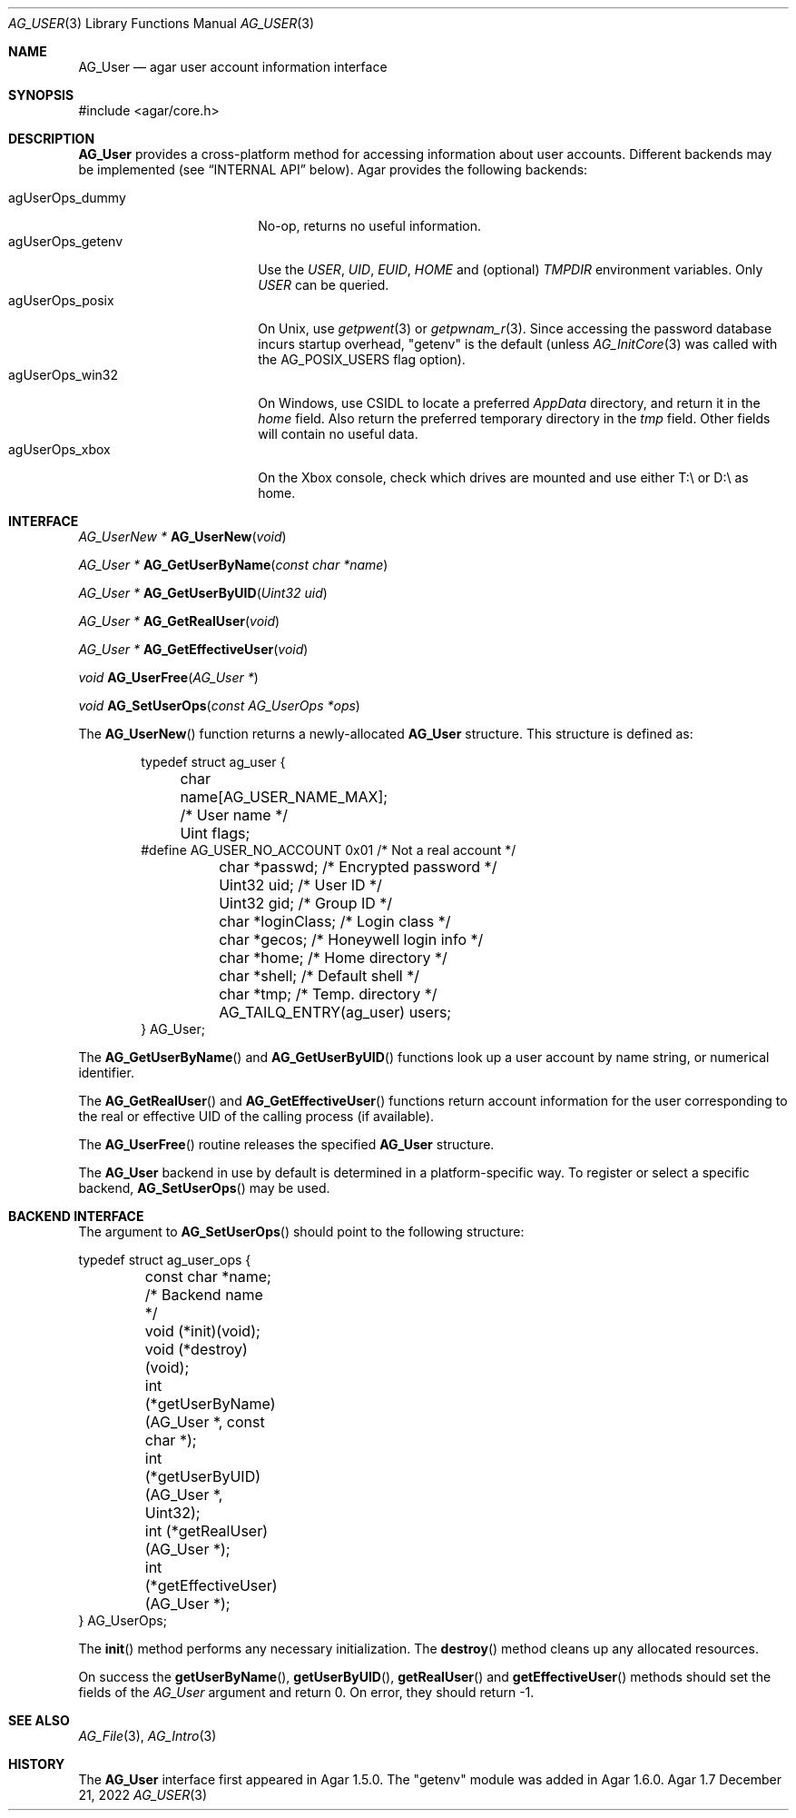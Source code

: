 .\" Copyright (c) 2013-2022 Julien Nadeau Carriere <vedge@csoft.net>
.\" All rights reserved.
.\"
.\" Redistribution and use in source and binary forms, with or without
.\" modification, are permitted provided that the following conditions
.\" are met:
.\" 1. Redistributions of source code must retain the above copyright
.\"    notice, this list of conditions and the following disclaimer.
.\" 2. Redistributions in binary form must reproduce the above copyright
.\"    notice, this list of conditions and the following disclaimer in the
.\"    documentation and/or other materials provided with the distribution.
.\" 
.\" THIS SOFTWARE IS PROVIDED BY THE AUTHOR ``AS IS'' AND ANY EXPRESS OR
.\" IMPLIED WARRANTIES, INCLUDING, BUT NOT LIMITED TO, THE IMPLIED
.\" WARRANTIES OF MERCHANTABILITY AND FITNESS FOR A PARTICULAR PURPOSE
.\" ARE DISCLAIMED. IN NO EVENT SHALL THE AUTHOR BE LIABLE FOR ANY DIRECT,
.\" INDIRECT, INCIDENTAL, SPECIAL, EXEMPLARY, OR CONSEQUENTIAL DAMAGES
.\" (INCLUDING BUT NOT LIMITED TO, PROCUREMENT OF SUBSTITUTE GOODS OR
.\" SERVICES; LOSS OF USE, DATA, OR PROFITS; OR BUSINESS INTERRUPTION)
.\" HOWEVER CAUSED AND ON ANY THEORY OF LIABILITY, WHETHER IN CONTRACT,
.\" STRICT LIABILITY, OR TORT (INCLUDING NEGLIGENCE OR OTHERWISE) ARISING
.\" IN ANY WAY OUT OF THE USE OF THIS SOFTWARE EVEN IF ADVISED OF THE
.\" POSSIBILITY OF SUCH DAMAGE.
.\"
.Dd December 21, 2022
.Dt AG_USER 3
.Os Agar 1.7
.Sh NAME
.Nm AG_User
.Nd agar user account information interface
.Sh SYNOPSIS
.Bd -literal
#include <agar/core.h>
.Ed
.Sh DESCRIPTION
.Nm
provides a cross-platform method for accessing information about user accounts.
Different backends may be implemented (see
.Sx INTERNAL API
below).
Agar provides the following backends:
.Pp
.Bl -tag -compact -width "agUserOps_posix "
.It agUserOps_dummy
No-op, returns no useful information.
.It agUserOps_getenv
Use the
.Va USER ,
.Va UID ,
.Va EUID ,
.Va HOME
and (optional)
.Va TMPDIR
environment variables.
Only
.Va USER
can be queried.
.It agUserOps_posix
On Unix, use
.Xr getpwent 3
or
.Xr getpwnam_r 3 .
Since accessing the password database incurs startup overhead, "getenv"
is the default (unless
.Xr AG_InitCore 3
was called with the
.Dv AG_POSIX_USERS
flag option).
.It agUserOps_win32
On Windows, use CSIDL to locate a preferred
.Pa AppData
directory, and return it in the
.Va home
field.
Also return the preferred temporary directory in the
.Va tmp
field.
Other fields will contain no useful data.
.It agUserOps_xbox
On the Xbox console, check which drives are mounted and use
either T:\\ or D:\\ as home.
.El
.Sh INTERFACE
.nr nS 1
.Ft "AG_UserNew *"
.Fn AG_UserNew "void"
.Pp
.Ft "AG_User *"
.Fn AG_GetUserByName "const char *name"
.Pp
.Ft "AG_User *"
.Fn AG_GetUserByUID "Uint32 uid"
.Pp
.Ft "AG_User *"
.Fn AG_GetRealUser "void"
.Pp
.Ft "AG_User *"
.Fn AG_GetEffectiveUser "void"
.Pp
.Ft "void"
.Fn AG_UserFree "AG_User *"
.Pp
.Ft void
.Fn AG_SetUserOps "const AG_UserOps *ops"
.Pp
.nr nS 0
The
.Fn AG_UserNew
function returns a newly-allocated
.Nm
structure.
This structure is defined as:
.Bd -literal -offset indent
.\" SYNTAX(c)
typedef struct ag_user {
	char   name[AG_USER_NAME_MAX];  /* User name */
	Uint   flags;
#define AG_USER_NO_ACCOUNT 0x01 /* Not a real account */
	char  *passwd;          /* Encrypted password */
	Uint32 uid;             /* User ID */
	Uint32 gid;             /* Group ID */
	char  *loginClass;      /* Login class */
	char  *gecos;           /* Honeywell login info */
	char  *home;            /* Home directory */
	char  *shell;           /* Default shell */
	char  *tmp;             /* Temp. directory */
	AG_TAILQ_ENTRY(ag_user) users;
} AG_User;
.Ed
.Pp
The
.Fn AG_GetUserByName
and
.Fn AG_GetUserByUID
functions look up a user account by name string, or numerical identifier.
.Pp
The
.Fn AG_GetRealUser
and
.Fn AG_GetEffectiveUser
functions return account information for the user corresponding to
the real or effective UID of the calling process (if available).
.Pp
The
.Fn AG_UserFree
routine releases the specified
.Nm
structure.
.Pp
The
.Nm
backend in use by default is determined in a platform-specific
way.
To register or select a specific backend,
.Fn AG_SetUserOps
may be used.
.\" MANLINK(AG_UserOps)
.Sh BACKEND INTERFACE
The argument to
.Fn AG_SetUserOps
should point to the following structure:
.Bd -literal
.\" SYNTAX(c)
typedef struct ag_user_ops {
	const char *name;           /* Backend name */
	void (*init)(void);
	void (*destroy)(void);
	int  (*getUserByName)(AG_User *, const char *);
	int  (*getUserByUID)(AG_User *, Uint32);
	int  (*getRealUser)(AG_User *);
	int  (*getEffectiveUser)(AG_User *);
} AG_UserOps;
.Ed
.Pp
The
.Fn init
method performs any necessary initialization.
The
.Fn destroy
method cleans up any allocated resources.
.Pp
On success the
.Fn getUserByName ,
.Fn getUserByUID ,
.Fn getRealUser
and
.Fn getEffectiveUser
methods should set the fields of the
.Ft AG_User
argument and return 0.
On error, they should return -1.
.Sh SEE ALSO
.Xr AG_File 3 ,
.Xr AG_Intro 3
.Sh HISTORY
The
.Nm
interface first appeared in Agar 1.5.0.
The "getenv" module was added in Agar 1.6.0.
